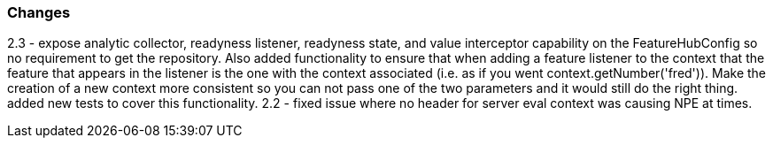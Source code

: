 === Changes

2.3 - expose analytic collector, readyness listener, readyness state, and value interceptor capability on the FeatureHubConfig so no requirement to get the repository.
Also added functionality to ensure that when adding a feature listener to the context that the feature that appears in the listener is the one with the context
associated (i.e. as if you went context.getNumber('fred')). Make the creation of a new context more consistent so you can not pass one of the two parameters and it
would still do the right thing. added new tests to cover this functionality.
2.2 - fixed issue where no header for server eval context was causing NPE at times.

